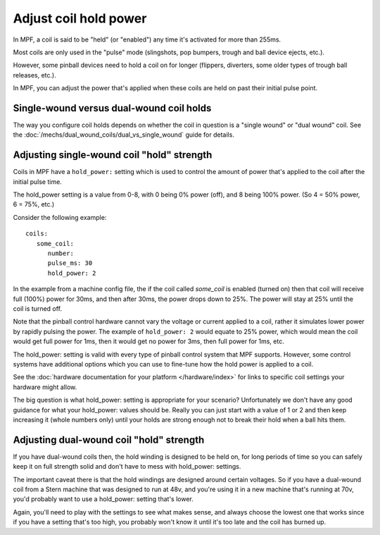 Adjust coil hold power
======================

In MPF, a coil is said to be "held" (or "enabled") any time it's activated for
more than 255ms.

Most coils are only used in the "pulse" mode (slingshots, pop bumpers, trough
and ball device ejects, etc.).

However, some pinball devices need to hold a coil on for longer (flippers,
diverters, some older types of trough ball releases, etc.).

In MPF, you can adjust the power that's applied when these coils are held on
past their initial pulse point.

Single-wound versus dual-wound coil holds
-----------------------------------------

The way you configure coil holds depends on whether the coil in question is
a "single wound" or "dual wound" coil. See the
:doc:`/mechs/dual_wound_coils/dual_vs_single_wound` guide for details.

Adjusting single-wound coil "hold" strength
-------------------------------------------

Coils in MPF have a ``hold_power:`` setting which is used to control the
amount of power that's applied to the coil after the initial pulse time.

The hold_power setting is a value from 0-8, with 0 being 0% power (off), and
8 being 100% power. (So 4 = 50% power, 6 = 75%, etc.)

Consider the following example:

::

   coils:
      some_coil:
         number:
         pulse_ms: 30
         hold_power: 2

In the example from a machine config file, the if the coil called
*some_coil* is enabled (turned on) then that coil will receive full (100%)
power for 30ms, and then after 30ms, the power drops down to 25%. The power will
stay at 25% until the coil is turned off.

Note that the pinball control hardware cannot vary the voltage or current
applied to a coil, rather it simulates lower power by rapidly pulsing the
power. The example of ``hold_power: 2`` would equate to 25% power, which would
mean the coil would get full power for 1ms, then it would get no power for
3ms, then full power for 1ms, etc.

The hold_power: setting is valid with every type of pinball control system that
MPF supports. However, some control systems have additional options which you
can use to fine-tune how the hold power is applied to a coil.

See the :doc:`hardware documentation for your platform </hardware/index>` for
links to specific coil settings your hardware might allow.

The big question is what hold_power: setting is appropriate for your
scenario? Unfortunately we don't have any good guidance for
what your hold_power: values should be. Really you can just start
with a value of 1 or 2 and then keep increasing it (whole numbers
only) until your holds are strong enough not to break their
hold when a ball hits them.

Adjusting dual-wound coil "hold" strength
-----------------------------------------

If you have dual-wound coils then, the hold winding is designed to be held on,
for long periods of time so you can safely keep it on full strength solid and
don't have to mess with hold_power: settings.

The important caveat there is that the hold windings are designed around
certain voltages. So if you have a dual-wound coil from a Stern machine that
was designed to run at 48v, and you're using it in a new machine that's running
at 70v, you'd probably want to use a hold_power: setting that's lower.

Again, you'll need to play with the settings to see what makes sense, and always
choose the lowest one that works since if you have a setting that's too high,
you probably won't know it until it's too late and the coil has burned up.
